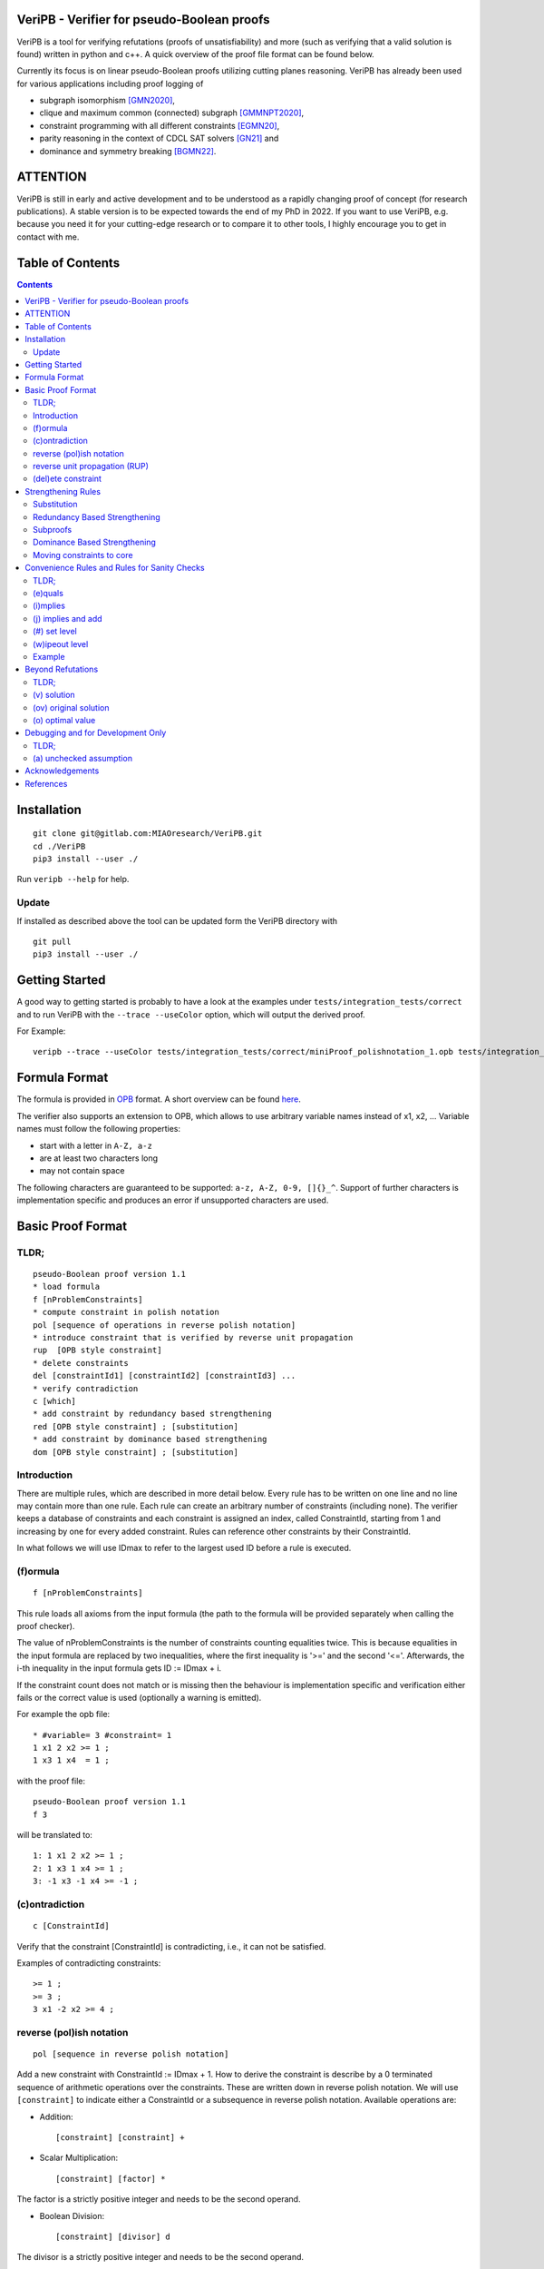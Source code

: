 VeriPB - Verifier for pseudo-Boolean proofs
===========================================
.. image:: https://zenodo.org/badge/DOI/10.5281/zenodo.3548581.svg
   :target: https://doi.org/10.5281/zenodo.3548581

VeriPB is a tool for verifying refutations (proofs of
unsatisfiability) and more (such as verifying that a valid solution is
found) written in python and c++. A quick overview of the proof file
format can be found below.

Currently its focus is on linear pseudo-Boolean proofs utilizing
cutting planes reasoning. VeriPB has already been used for various
applications including proof logging of

* subgraph isomorphism [GMN2020]_,
* clique and maximum common (connected) subgraph [GMMNPT2020]_,
* constraint programming with all different constraints [EGMN20]_,
* parity reasoning in the context of CDCL SAT solvers [GN21]_ and
* dominance and symmetry breaking [BGMN22]_.


ATTENTION
=========
VeriPB is still in early and active development and to be understood
as a rapidly changing proof of concept (for research publications). A
stable version is to be expected towards the end of my PhD in 2022.
If you want to use VeriPB, e.g. because you need it for your
cutting-edge research or to compare it to other tools, I highly
encourage you to get in contact with me.

Table of Contents
=================
.. contents::
   :depth: 2
   :backlinks: none

Installation
============

::

    git clone git@gitlab.com:MIAOresearch/VeriPB.git
    cd ./VeriPB
    pip3 install --user ./

Run ``veripb --help`` for help.

Update
------

If installed as described above the tool can be updated form the VeriPB directory with

::

    git pull
    pip3 install --user ./

Getting Started
===============

A good way to getting started is probably to have a look at the
examples under ``tests/integration_tests/correct`` and to run VeriPB
with the ``--trace --useColor`` option, which will output the derived proof.

For Example::

    veripb --trace --useColor tests/integration_tests/correct/miniProof_polishnotation_1.opb tests/integration_tests/correct/miniProof_polishnotation_1.pbp


Formula Format
==============

The formula is provided in `OPB <http://www.cril.univ-artois.fr/PB12/format.pdf>`_ format. A short overview can be
found
`here <https://gitlab.com/MIAOresearch/roundingsat/-/blob/master/InputFormats.md>`_.

The verifier also supports an extension to OPB, which allows to use
arbitrary variable names instead of x1, x2, ... Variable names must
follow the following properties:

* start with a letter in ``A-Z, a-z``
* are at least two characters long
* may not contain space

The following characters are guaranteed to be supported: ``a-z, A-Z,
0-9, []{}_^``. Support of further characters is implementation
specific and produces an error if unsupported characters are used.

Basic Proof Format
==================
TLDR;
-----

::

    pseudo-Boolean proof version 1.1
    * load formula
    f [nProblemConstraints]
    * compute constraint in polish notation
    pol [sequence of operations in reverse polish notation]
    * introduce constraint that is verified by reverse unit propagation
    rup  [OPB style constraint]
    * delete constraints
    del [constraintId1] [constraintId2] [constraintId3] ...
    * verify contradiction
    c [which]
    * add constraint by redundancy based strengthening
    red [OPB style constraint] ; [substitution]
    * add constraint by dominance based strengthening
    dom [OPB style constraint] ; [substitution]

Introduction
------------

There are multiple rules, which are described in more detail below.
Every rule has to be written on one line and no line may contain more
than one rule. Each rule can create an arbitrary number of
constraints (including none). The verifier keeps a database of
constraints and each constraint is assigned an index, called
ConstraintId, starting from 1 and increasing by one for every added
constraint. Rules can reference other constraints by their
ConstraintId.

In what follows we will use IDmax to refer to the largest used ID
before a rule is executed.

(f)ormula
---------

::

    f [nProblemConstraints]

This rule loads all axioms from the input formula (the path to the
formula will be provided separately when calling the proof checker).

The value of nProblemConstraints is the number of constraints counting
equalities twice. This is because equalities in the input formula are
replaced by two inequalities, where the first inequality is '>=' and
the second '<='. Afterwards, the i-th inequality in the input formula
gets ID := IDmax + i.

If the constraint count does not match or is missing then the
behaviour is implementation specific and verification either fails or
the correct value is used (optionally a warning is emitted).


For example the opb file::

    * #variable= 3 #constraint= 1
    1 x1 2 x2 >= 1 ;
    1 x3 1 x4  = 1 ;

with the proof file::

    pseudo-Boolean proof version 1.1
    f 3

will be translated to::

    1: 1 x1 2 x2 >= 1 ;
    2: 1 x3 1 x4 >= 1 ;
    3: -1 x3 -1 x4 >= -1 ;


(c)ontradiction
---------------

::

    c [ConstraintId]

Verify that the constraint [ConstraintId] is contradicting, i.e., it
can not be satisfied.

Examples of contradicting constraints::

    >= 1 ;
    >= 3 ;
    3 x1 -2 x2 >= 4 ;


reverse (pol)ish notation
-------------------------

::

    pol [sequence in reverse polish notation]

Add a new constraint with ConstraintId := IDmax + 1. How to derive the constraint is describe by a 0 terminated sequence of
arithmetic operations over the constraints. These are written down in
reverse polish notation. We will use ``[constraint]``  to indicate
either a ConstraintId or a subsequence in reverse polish notation.
Available operations are:

* Addition::

    [constraint] [constraint] +

* Scalar Multiplication::

    [constraint] [factor] *

The factor is a strictly positive integer and needs to be the second
operand.

* Boolean Division::

    [constraint] [divisor] d

The divisor is a strictly positive integer and needs to be the second
operand.


* Boolean Saturation::

    [constraint] s

* Literal Axioms::

    [literal]
    x1
    ~x1

Where ``[literal]`` is a variable name or its negation (``~``) and
generates the constraint that the literal is greater equal zero.
For example for ``~x1`` this generates the constraint ~x1 >= 0.

* Weakening::

    [constraint] [variable] w

Where ``[variable]`` is a variable name and may not contain negation.
This step adds literal axioms such that ``[variable]`` disapears from
the constraint, i.e., its coefficient becomes zero.

Conclusion
^^^^^^^^^^

This set of instructions allows to write down any treelike refutation
with a single rule.

For example::

    pol 42 3 * 43 + s 2 d

Creates a new constraint by taking 3 times the constraint with index
42, then adds constraint 43, followed by a saturation step and a
division by 2.

reverse unit propagation (RUP)
--------------------------

::

    rup [OPB style constraint]

Use reverse unit propagation to check if the constraint is implied,
i.e., it temporarily adds the negation of the constraint and performs
unit propagation, including all other (non deleted) constraints in
the database. If this unit propagation yields contradiction then we
know that the constraint is implied and the check passes.

If the reverse unit propagation check passes then the constraint is
added with ConstraintId := IDmax + 1. Otherwise, verification fails.


(del)ete constraint
-------------------

::

    del id [constraintId1] [constraintId2] [constraintId3] ...
    del spec [OPB style constraint]
    del range [constraintIdStart] [constraintIdEnd]

Delete constraints with given constrain ids, spacification or in the
range from start to end, including start but not end. Note that
constraints will be deleted completely including propagations caused.

If an order is loaded and a constarint marked as core is deleted, then
additional checks might be required.

Strengthening Rules
===================

Substitution
------------

A substitution ``[substitution]`` is a space seperated sequence of
multiple mappings from a variable to a constant or a literal.

::

    [variable] -> 0
    [variable] -> 1
    [variable] -> [literal]

Using ``->`` is optional and can improve readability.

For example::
    x1 -> 0 x2 -> ~x3
    x1 0 x2 ~x3


Redundancy Based Strengthening
------------------------------


::

    red [OPB style constraint] ; [substitution]


Adding the constraint is successful if it passes the map redundancy
check via unit propagation or syntactic checks, i.e., if it can be
shown that every assignment satisfying the constraints in the database
:math:`F` but falsifying the to-be-added constraint :math:`C` can be
transformed into an assignment satisfying both by using the
assignment (or witness) :math:`\omega` provided by the list of
literals. More formally it is checked that,

.. math::
    F \land \neg C \models (F \land C)\upharpoonright\omega .

For details, please refer to [GN21]_.

If the redundancy rule is used in the context of optimization and / or
dominance breaking, additional conditions are checked. For details,
please refer to [BGMN22]_.

Subproofs
---------

For both strengthening rules it is possible to provide an explicit
subproof. A suproof starts by ending the strengthening step with ``;
begin`` and is concluded by ``end``. Within a subproof it is possible
to specify proof goals using ``proofgoal [goalId]``, which are in turn
terminated by ``end``. Each proofgoal needs to derive contradiction
using the provided constraints.

Example ::

    red 1 x1 >= 1 ; x1 -> 1 ; begin
        proofgoal #1
            pol -1 -2 +
            c -1
        end

        proofgoal 1
            rup >= 1 ;
            c -1
        end
    end

The ``[goalId]`` are as follows: If a goal originates from a
constraint in the database the ``[goalId]`` is identical to the
constraintId of the constraint in the database. Otherwise the goalId
starts with a ``#`` folowed by a number which is increased for each
goal in the following order (if applicable): the constraint to be
derived (only redundancy), one goal per constraint in the order, one
goal for the negated order (only dominance), objective condition (only
for optimization problems). Tip: Use ``--trace`` option to display
required goals.

Dominance Based Strengthening
-----------------------------

For details, please refer to [BGMN22]_. For syntax have a look at the
example under ``tests/integration_tests/correct/dominance/example.pbp`` .

Template: ::

    pre_order simple
        * specify variables
        vars
            left u1
            right v1
        end

        * define the order
        def
            -1 u1 1 v1 >= 0 ;
        end

        * proof goal: transitivity
        transitivity
            vars
                fresh_right w1
            end
            proof
                proofgoal #1
                    p 1 2 + 3 +
                    c -1
                qed
            qed
        qed
    end

    load_order simple x1
    dom 1 ~x1 >= 1 ; x1 0


Moving constraints to core
--------------------------

::

    core id [constraintId1] [constraintId2] ...
    core spec [opb style constraint]
    core range [constraintIdStart] [constraintIdEnd]


Convenience Rules and Rules for Sanity Checks
=============================================

TLDR;
-----

::

    * check equality
    e [ConstraintId] [OPB style constraint]
    * check implication
    i [ConstraintId] [OPB style constraint]
    * add constraint if implied
    j [ConstraintId] [OPB style constraint]
    * set level (for easier deletion)
    # [level]
    * wipe out level (for easier deletion)
    w [level]


(e)quals
--------

::

    e [C: ConstraintId] [D: OPB style constraint]

Verify that C is the same constraint as D, i.e. has the same degree
and contains the same terms (order of terms does not matter).

(i)mplies
---------

::

    i [C: ConstraintId] [D: OPB style constraint]

Verify that C syntactically implies D, i.e. it is possible to derive D
from C by adding literal axioms.

(j) implies and add
-------------------

Identical to (i)mplies but also adds the constraint that is implied
to the database with ConstraintId := IDmax + 1.

(#) set level
-------------

::

    # [level]

This rule does mark all following constraints, up to the next
invocation of this rule, with ``[level]``. ``[level]`` is a
non-negative integer. Constraints which are generated before the first
occurrence of this rule are not marked with any level.

(w)ipeout level
---------------

::

    w [level]

Delete all constraints (see deletion command) that are marked with
``[level]`` or a greater number. Constraints that are not marked with
a level can not be removed with this command.

Example
-------

::

    pseudo-Boolean proof version 1.0
    f 10 0              # IDs 1-10 now contain the formula constraints
    p 1 x1 3 * + 42 d 0 # Take the first constraint from the formula,
                          weaken with 3 x_1 >= 0 and then divide by 42


Beyond Refutations
==================

TLDR;
-----

::

    * new solution
    v [literal] [literal] ...
    * new optimal value
    o [literal] [literal] ...

(v) solution
------------

::

    v [literal] [literal] ...
    v x1 ~x2

Given a partial assignment in form of a list of ``[literal]``, i.e.
variable names with ``~`` as prefix to indicate negation, check that:

* after unit propagation we are left with a full assignment to the
  current database, i.e. an assignment that assigns all variables that
  are mentioned in a constraint in the formula or the proof

* the full assignment does not violate any constraint in the current
  database

If the check is successful then the clause consisting of the negation
of all literals is added with ConstraintId := IDmax + 1. If the check
is not successful then verification fails.

(ov) original solution
------------

::

    ov [literal] [literal] ...
    ov x1 ~x2

Given an assignment in form of a list of ``[literal]``, i.e.
variable names with ``~`` as prefix to indicate negation, check that:

* each constraint in the original formula is satisfied

If the check is not successful then verification fails.

(o) optimal value
-----------------

::

    o [literal] [literal] ...
    o x1 ~x2

This rule can only be used if the OPB file specifies an objective
function :math:`f(x)`, i.e., it contains a line of the form::

    min: [coefficient] [literal] [coefficient] [literal] ...

Given a partial assignment :math:`\rho` in form of a list of ``[literal]``, i.e.
variable names with ``~`` as prefix to indicate negation, check that:

* every variable that occurs in the objective function is set

* after unit propagation we are left with a full assignment, i.e. an
  assignment that assigns all variables that are mentioned in a
  constraint in the formula or the proof

* the full assignment does not violate any constraint

If the check is successful then the constraint :math:`f(x) \leq
f(\rho) - 1` is added with ConstraintId := IDmax + 1. If the check is
not successful then verification fails.

Debugging and for Development Only
==================================

TLDR;
-----

::

    * add constraint as unchecked assumption
    a [OPB style constraint]

(a) unchecked assumption
------------------------

::

    * add constraint as unchecked assumption
    a [OPB style constraint]

Adds the given constraint without any checks. The constraint gets
ConstraintId := IDmax + 1. Proofs that contain this rule are not
valid, because it allows adding any constraint. For example one could
simply add contradiction directly.

This rule is intended to be used during solver development, when not
all aspects of the solver have implemented proof logging, yet. For
example, imagine that the solver knows by some fancy algorithm that it
is OK to add a constraint C, however proof logging for the derivation
of C is not implemented yet. Using this rule we can simply add C
without providing a derivation and check with VeriPB that all other
derivations that are already implemented are correct.

Acknowledgements
================

VeriPB was developed by Stephan Gocht. The underlying proof system was
designed jointly by Bart Bogaerts, Stephan Gocht, Ciaran McCreesh, and
Jakob Nordström, while investigating and implementing proof logging
for different applications. We are also grateful to Jo Devriendt and
Jan Elffers for many valuable discussions that have helped to improve
the performance of VeriPB.

This work was done in part while the author Stephan Gocht

* was supported by the Swedish Research Council grant 2016-00782
* was participating in a program at the Simons Institute for the Theory of Computing. 


References
==========

.. _GNMO22:

[GMN22] Stephan Gocht, Jakob Nordström Ruben Martins and Andy Oertel.
Certified CNF Translations for Pseudo-Boolean Solving. In Proceedings
of the 25nd International Conference on Theory and Applications of
Satisfiability Testing (SAT '22), 2022 (to appear).


.. _BGMN22:

[BGMN22] Certified Symmetry and Dominance Breaking for Combinatorial
Optimisation, Bart Bogaerts, Stephan Gocht, Ciaran McCreesh, Jakob
Nordström, Proceedings of the AAAI Conference on Artificial
Intelligence, 2022 (to appear).

.. _GN21:

[GN21] Certifying Parity Reasoning Efficiently Using Pseudo-Boolean
Proofs, Stephan Gocht, Jakob Nordström, Proceedings of the AAAI
Conference on Artificial Intelligence, 2021, 35, 3768-3777.

.. _GMN21:

[GMN21] Stephan Gocht, Ciaran McCreesh and Jakob Nordström. VeriPB: The Easy
Way to Make Your Combinatorial Search Algorithm Trustworthy. From
Constraint Programming to Trustworthy AI, workshop at the 26th
International Conference on Principles and Practice of Constraint
Programming (CP '20), September 2020.

`PDF <http://www.jakobnordstrom.se/docs/publications/VeriPB_CPTAI2020.pdf>`_

`VIDEO <https://www.youtube.com/watch?v=SQ1-lF9clHQ>`_

.. _GMMNPT2020:

[GMMNPT2020] Stephan Gocht, Ross McBride, Ciaran McCreesh, Jakob Nordström, Patrick
Prosser, and James Trimble. Certifying Solvers for Clique and Maximum
Common (Connected) Subgraph Problems. In Proceedings of the 26th
International Conference on Principles and Practice of Constraint
Programming (CP '20), Lecture Notes in Computer Science, volume 12333,
pages 338-357, September 2020.

.. _GMN2020:

[GMN2020] Stephan Gocht, Ciaran McCreesh, and Jakob Nordström. Subgraph
Isomorphism Meets Cutting Planes: Solving with Certified Solutions. In
Proceedings of the 29th International Joint Conference on Artificial
Intelligence (IJCAI '20), pages 1134-1140, July 2020.

.. _EGMN20:

[EGMN20] Jan Elffers, Stephan Gocht, Ciaran McCreesh, and Jakob Nordström.
Justifying All Differences Using Pseudo-Boolean Reasoning. In
Proceedings of the 34th AAAI Conference on Artificial Intelligence
(AAAI '20), pages 1486-1494, February 2020.

